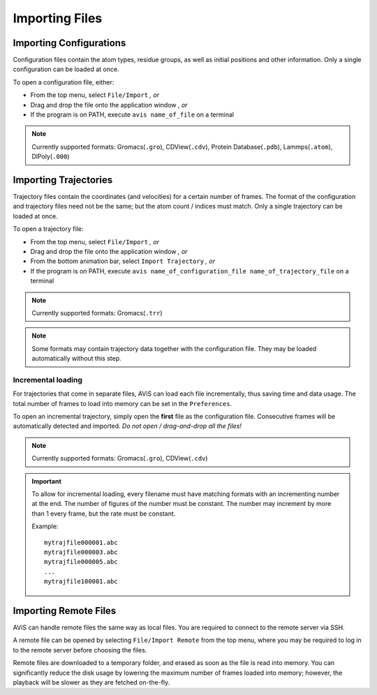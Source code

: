 Importing Files
===============


Importing Configurations
------------------------

Configuration files contain the atom types, residue groups, as well as initial positions and other information.
Only a single configuration can be loaded at once.

.. image:: img/icfg.png
    :width: 50%
    :align: center

To open a configuration file, either:

- From the top menu, select ``File/Import`` `, or`
- Drag and drop the file onto the application window `, or`
- If the program is on PATH, execute ``avis name_of_file`` on a terminal

.. Note::

   Currently supported formats: Gromacs(``.gro``), CDView(``.cdv``), Protein Database(``.pdb``), Lammps(``.atom``), DlPoly(``.000``)


Importing Trajectories
----------------------

.. image:: img/itrj.png
    :width: 50%
    :align: center

Trajectory files contain the coordinates (and velocities) for a certain number of frames.
The format of the configuration and trajectory files need not be the same; but the atom count / indices must match.
Only a single trajectory can be loaded at once.

To open a trajectory file:

- From the top menu, select ``File/Import`` `, or`
- Drag and drop the file onto the application window `, or`
- From the bottom animation bar, select ``Import Trajectory`` `, or`
- If the program is on PATH, execute ``avis name_of_configuration_file name_of_trajectory_file`` on a terminal

.. Note::

   Currently supported formats: Gromacs(``.trr``)

.. Note::

   Some formats may contain trajectory data together with the configuration file.
   They may be loaded automatically without this step.

Incremental loading
~~~~~~~~~~~~~~~~~~~

For trajectories that come in separate files, AViS can load each file incrementally, thus saving time and data usage.
The total number of frames to load into memory can be set in the ``Preferences``.

To open an incremental trajectory, simply open the **first** file as the configuration file.
Consecutive frames will be automatically detected and imported. `Do not open / drag-and-drop all the files!`

.. Note::

   Currently supported formats: Gromacs(``.gro``), CDView(``.cdv``)

.. Important::

    To allow for incremental loading, every filename must have matching formats with an incrementing number at the end.
    The number of figures of the number must be constant. The number may increment by more than 1 every frame, but the rate must be constant.

    Example::
    
        mytrajfile000001.abc
        mytrajfile000003.abc
        mytrajfile000005.abc
        ...
        mytrajfile100001.abc

Importing Remote Files
----------------------

AViS can handle remote files the same way as local files.
You are required to connect to the remote server via SSH.

.. image:: img/irmt.png
    :width: 50%
    :align: center

A remote file can be opened by selecting ``File/Import Remote`` from the top menu,
where you may be required to log in to the remote server before choosing the files.

Remote files are downloaded to a temporary folder, and erased as soon as the file is read into memory.
You can significantly reduce the disk usage by lowering the maximum number of frames loaded into memory; however,
the playback will be slower as they are fetched on-the-fly.
